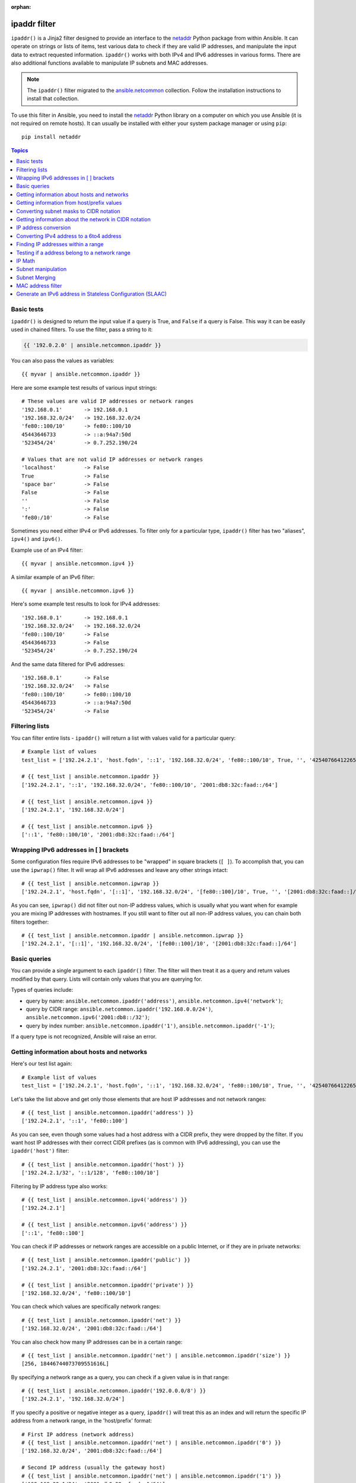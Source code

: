:orphan:

.. _playbooks_filters_ipaddr:

ipaddr filter
`````````````

.. versionadded:: 1.9

``ipaddr()`` is a Jinja2 filter designed to provide an interface to the `netaddr`_
Python package from within Ansible. It can operate on strings or lists of
items, test various data to check if they are valid IP addresses, and manipulate
the input data to extract requested information. ``ipaddr()`` works with both
IPv4 and IPv6 addresses in various forms. There are also additional functions
available to manipulate IP subnets and MAC addresses.

.. note::

	The ``ipaddr()`` filter migrated to the `ansible.netcommon <https://galaxy.ansible.com/ansible/netcommon>`_ collection. Follow the installation instructions to install that collection.

To use this filter in Ansible, you need to install the `netaddr`_ Python library on
a computer on which you use Ansible (it is not required on remote hosts).
It can usually be installed with either your system package manager or using
``pip``::

    pip install netaddr

.. _netaddr: https://pypi.org/project/netaddr/

.. contents:: Topics
   :local:
   :depth: 2
   :backlinks: top


Basic tests
^^^^^^^^^^^

``ipaddr()`` is designed to return the input value if a query is True, and
``False`` if a query is False. This way it can be easily used in chained
filters. To use the filter, pass a string to it:

.. code-block:: none

    {{ '192.0.2.0' | ansible.netcommon.ipaddr }}

You can also pass the values as variables::

    {{ myvar | ansible.netcommon.ipaddr }}

Here are some example test results of various input strings::

    # These values are valid IP addresses or network ranges
    '192.168.0.1'       -> 192.168.0.1
    '192.168.32.0/24'   -> 192.168.32.0/24
    'fe80::100/10'      -> fe80::100/10
    45443646733         -> ::a:94a7:50d
    '523454/24'         -> 0.7.252.190/24

    # Values that are not valid IP addresses or network ranges
    'localhost'         -> False
    True                -> False
    'space bar'         -> False
    False               -> False
    ''                  -> False
    ':'                 -> False
    'fe80:/10'          -> False

Sometimes you need either IPv4 or IPv6 addresses. To filter only for a particular
type, ``ipaddr()`` filter has two "aliases", ``ipv4()`` and ``ipv6()``.

Example use of an IPv4 filter::

    {{ myvar | ansible.netcommon.ipv4 }}

A similar example of an IPv6 filter::

    {{ myvar | ansible.netcommon.ipv6 }}

Here's some example test results to look for IPv4 addresses::

    '192.168.0.1'       -> 192.168.0.1
    '192.168.32.0/24'   -> 192.168.32.0/24
    'fe80::100/10'      -> False
    45443646733         -> False
    '523454/24'         -> 0.7.252.190/24

And the same data filtered for IPv6 addresses::

    '192.168.0.1'       -> False
    '192.168.32.0/24'   -> False
    'fe80::100/10'      -> fe80::100/10
    45443646733         -> ::a:94a7:50d
    '523454/24'         -> False


Filtering lists
^^^^^^^^^^^^^^^

You can filter entire lists - ``ipaddr()`` will return a list with values
valid for a particular query::

    # Example list of values
    test_list = ['192.24.2.1', 'host.fqdn', '::1', '192.168.32.0/24', 'fe80::100/10', True, '', '42540766412265424405338506004571095040/64']

    # {{ test_list | ansible.netcommon.ipaddr }}
    ['192.24.2.1', '::1', '192.168.32.0/24', 'fe80::100/10', '2001:db8:32c:faad::/64']

    # {{ test_list | ansible.netcommon.ipv4 }}
    ['192.24.2.1', '192.168.32.0/24']

    # {{ test_list | ansible.netcommon.ipv6 }}
    ['::1', 'fe80::100/10', '2001:db8:32c:faad::/64']


Wrapping IPv6 addresses in [ ] brackets
^^^^^^^^^^^^^^^^^^^^^^^^^^^^^^^^^^^^^^^

Some configuration files require IPv6 addresses to be "wrapped" in square
brackets (``[ ]``). To accomplish that, you can use the ``ipwrap()`` filter. It
will wrap all IPv6 addresses and leave any other strings intact::

    # {{ test_list | ansible.netcommon.ipwrap }}
    ['192.24.2.1', 'host.fqdn', '[::1]', '192.168.32.0/24', '[fe80::100]/10', True, '', '[2001:db8:32c:faad::]/64']

As you can see, ``ipwrap()`` did not filter out non-IP address values, which is
usually what you want when for example you are mixing IP addresses with
hostnames. If you still want to filter out all non-IP address values, you can
chain both filters together::

    # {{ test_list | ansible.netcommon.ipaddr | ansible.netcommon.ipwrap }}
    ['192.24.2.1', '[::1]', '192.168.32.0/24', '[fe80::100]/10', '[2001:db8:32c:faad::]/64']


Basic queries
^^^^^^^^^^^^^

You can provide a single argument to each ``ipaddr()`` filter. The filter will then
treat it as a query and return values modified by that query. Lists will
contain only values that you are querying for.

Types of queries include:

- query by name: ``ansible.netcommon.ipaddr('address')``, ``ansible.netcommon.ipv4('network')``;
- query by CIDR range: ``ansible.netcommon.ipaddr('192.168.0.0/24')``, ``ansible.netcommon.ipv6('2001:db8::/32')``;
- query by index number: ``ansible.netcommon.ipaddr('1')``, ``ansible.netcommon.ipaddr('-1')``;

If a query type is not recognized, Ansible will raise an error.


Getting information about hosts and networks
^^^^^^^^^^^^^^^^^^^^^^^^^^^^^^^^^^^^^^^^^^^^

Here's our test list again::

    # Example list of values
    test_list = ['192.24.2.1', 'host.fqdn', '::1', '192.168.32.0/24', 'fe80::100/10', True, '', '42540766412265424405338506004571095040/64']

Let's take the list above and get only those elements that are host IP addresses
and not network ranges::

    # {{ test_list | ansible.netcommon.ipaddr('address') }}
    ['192.24.2.1', '::1', 'fe80::100']

As you can see, even though some values had a host address with a CIDR prefix,
they were dropped by the filter. If you want host IP addresses with their correct
CIDR prefixes (as is common with IPv6 addressing), you can use the
``ipaddr('host')`` filter::

    # {{ test_list | ansible.netcommon.ipaddr('host') }}
    ['192.24.2.1/32', '::1/128', 'fe80::100/10']

Filtering by IP address type also works::

    # {{ test_list | ansible.netcommon.ipv4('address') }}
    ['192.24.2.1']

    # {{ test_list | ansible.netcommon.ipv6('address') }}
    ['::1', 'fe80::100']

You can check if IP addresses or network ranges are accessible on a public
Internet, or if they are in private networks::

    # {{ test_list | ansible.netcommon.ipaddr('public') }}
    ['192.24.2.1', '2001:db8:32c:faad::/64']

    # {{ test_list | ansible.netcommon.ipaddr('private') }}
    ['192.168.32.0/24', 'fe80::100/10']

You can check which values are specifically network ranges::

    # {{ test_list | ansible.netcommon.ipaddr('net') }}
    ['192.168.32.0/24', '2001:db8:32c:faad::/64']

You can also check how many IP addresses can be in a certain range::

    # {{ test_list | ansible.netcommon.ipaddr('net') | ansible.netcommon.ipaddr('size') }}
    [256, 18446744073709551616L]

By specifying a network range as a query, you can check if a given value is in
that range::

    # {{ test_list | ansible.netcommon.ipaddr('192.0.0.0/8') }}
    ['192.24.2.1', '192.168.32.0/24']

If you specify a positive or negative integer as a query, ``ipaddr()`` will
treat this as an index and will return the specific IP address from a network
range, in the 'host/prefix' format::

    # First IP address (network address)
    # {{ test_list | ansible.netcommon.ipaddr('net') | ansible.netcommon.ipaddr('0') }}
    ['192.168.32.0/24', '2001:db8:32c:faad::/64']

    # Second IP address (usually the gateway host)
    # {{ test_list | ansible.netcommon.ipaddr('net') | ansible.netcommon.ipaddr('1') }}
    ['192.168.32.1/24', '2001:db8:32c:faad::1/64']

    # Last IP address (the broadcast address in IPv4 networks)
    # {{ test_list | ansible.netcommon.ipaddr('net') | ansible.netcommon.ipaddr('-1') }}
    ['192.168.32.255/24', '2001:db8:32c:faad:ffff:ffff:ffff:ffff/64']

You can also select IP addresses from a range by their index, from the start or
end of the range::

    # Returns from the start of the range
    # {{ test_list | ansible.netcommon.ipaddr('net') | ansible.netcommon.ipaddr('200') }}
    ['192.168.32.200/24', '2001:db8:32c:faad::c8/64']

    # Returns from the end of the range
    # {{ test_list | ansible.netcommon.ipaddr('net') | ansible.netcommon.ipaddr('-200') }}
    ['192.168.32.56/24', '2001:db8:32c:faad:ffff:ffff:ffff:ff38/64']

    # {{ test_list | ansible.netcommon.ipaddr('net') | ansible.netcommon.ipaddr('400') }}
    ['2001:db8:32c:faad::190/64']


Getting information from host/prefix values
^^^^^^^^^^^^^^^^^^^^^^^^^^^^^^^^^^^^^^^^^^^

You frequently use a combination of IP addresses and subnet prefixes
("CIDR"), this is even more common with IPv6. The ``ansible.netcommon.ipaddr()`` filter can extract
useful data from these prefixes.

Here's an example set of two host prefixes (with some "control" values)::

    host_prefix = ['2001:db8:deaf:be11::ef3/64', '192.0.2.48/24', '127.0.0.1', '192.168.0.0/16']

First, let's make sure that we only work with correct host/prefix values, not
just subnets or single IP addresses::

    # {{ host_prefix | ansible.netcommon.ipaddr('host/prefix') }}
    ['2001:db8:deaf:be11::ef3/64', '192.0.2.48/24']

In Debian-based systems, the network configuration stored in the ``/etc/network/interfaces`` file uses a combination of IP address, network address, netmask and broadcast address to configure an IPv4 network interface. We can get these values from a single 'host/prefix' combination:

.. code-block:: jinja

    # Jinja2 template
    {% set ipv4_host = host_prefix | unique | ansible.netcommon.ipv4('host/prefix') | first %}
    iface eth0 inet static
        address   {{ ipv4_host | ansible.netcommon.ipaddr('address') }}
        network   {{ ipv4_host | ansible.netcommon.ipaddr('network') }}
        netmask   {{ ipv4_host | ansible.netcommon.ipaddr('netmask') }}
        broadcast {{ ipv4_host | ansible.netcommon.ipaddr('broadcast') }}

    # Generated configuration file
    iface eth0 inet static
        address   192.0.2.48
        network   192.0.2.0
        netmask   255.255.255.0
        broadcast 192.0.2.255

In the above example, we needed to handle the fact that values were stored in
a list, which is unusual in IPv4 networks, where only a single IP address can be
set on an interface. However, IPv6 networks can have multiple IP addresses set
on an interface:

.. code-block:: jinja

    # Jinja2 template
    iface eth0 inet6 static
        {% set ipv6_list = host_prefix | unique | ansible.netcommon.ipv6('host/prefix') %}
        address {{ ipv6_list[0] }}
        {% if ipv6_list | length > 1 %}
        {% for subnet in ipv6_list[1:] %}
        up   /sbin/ip address add {{ subnet }} dev eth0
        down /sbin/ip address del {{ subnet }} dev eth0
        {% endfor %}
        {% endif %}

    # Generated configuration file
    iface eth0 inet6 static
        address 2001:db8:deaf:be11::ef3/64

If needed, you can extract subnet and prefix information from the 'host/prefix' value:

.. code-block:: jinja

    # {{ host_prefix | ansible.netcommon.ipaddr('host/prefix') | ansible.netcommon.ipaddr('subnet') }}
    ['2001:db8:deaf:be11::/64', '192.0.2.0/24']

    # {{ host_prefix | ansible.netcommon.ipaddr('host/prefix') | ansible.netcommon.ipaddr('prefix') }}
    [64, 24]

Converting subnet masks to CIDR notation
^^^^^^^^^^^^^^^^^^^^^^^^^^^^^^^^^^^^^^^^

Given a subnet in the form of network address and subnet mask, the ``ipaddr()`` filter can convert it into CIDR notation.  This can be useful for converting Ansible facts gathered about network configuration from subnet masks into CIDR format::

    ansible_default_ipv4: {
        address: "192.168.0.11",
        alias: "eth0",
        broadcast: "192.168.0.255",
        gateway: "192.168.0.1",
        interface: "eth0",
        macaddress: "fa:16:3e:c4:bd:89",
        mtu: 1500,
        netmask: "255.255.255.0",
        network: "192.168.0.0",
        type: "ether"
    }

First concatenate the network and netmask::

    net_mask = "{{ ansible_default_ipv4.network }}/{{ ansible_default_ipv4.netmask }}"
    '192.168.0.0/255.255.255.0'

This result can be converted to canonical form with ``ipaddr()`` to produce a subnet in CIDR format::

    # {{ net_mask | ansible.netcommon.ipaddr('prefix') }}
    '24'

    # {{ net_mask | ansible.netcommon.ipaddr('net') }}
    '192.168.0.0/24'


Getting information about the network in CIDR notation
^^^^^^^^^^^^^^^^^^^^^^^^^^^^^^^^^^^^^^^^^^^^^^^^^^^^^^

Given an IP address, the ``ipaddr()`` filter can produce the network address in CIDR notation.
This can be useful when you want to obtain the network address from the IP address in CIDR format.

Here's an example of IP address::

    ip_address = "{{ ansible_default_ipv4.address }}/{{ ansible_default_ipv4.netmask }}"
    '192.168.0.11/255.255.255.0'

This can be used to obtain the network address in CIDR notation format::

    # {{ ip_address | ansible.netcommon.ipaddr('network/prefix') }}
    '192.168.0.0/24'


IP address conversion
^^^^^^^^^^^^^^^^^^^^^

Here's our test list again::

    # Example list of values
    test_list = ['192.24.2.1', 'host.fqdn', '::1', '192.168.32.0/24', 'fe80::100/10', True, '', '42540766412265424405338506004571095040/64']

You can convert IPv4 addresses into IPv6 addresses::

    # {{ test_list | ansible.netcommon.ipv4('ipv6') }}
    ['::ffff:192.24.2.1/128', '::ffff:192.168.32.0/120']

Converting from IPv6 to IPv4 works very rarely::

    # {{ test_list | ansible.netcommon.ipv6('ipv4') }}
    ['0.0.0.1/32']

But we can make a double conversion if needed::

    # {{ test_list | ansible.netcommon.ipaddr('ipv6') | ansible.netcommon.ipaddr('ipv4') }}
    ['192.24.2.1/32', '0.0.0.1/32', '192.168.32.0/24']

You can convert IP addresses to integers, the same way that you can convert
integers into IP addresses::

    # {{ test_list | ansible.netcommon.ipaddr('address') | ansible.netcommon.ipaddr('int') }}
    [3222798849, 1, '3232243712/24', '338288524927261089654018896841347694848/10', '42540766412265424405338506004571095040/64']

You can convert IPv4 address to `Hexadecimal notation <https://en.wikipedia.org/wiki/Hexadecimal>`_ with optional delimiter::

    # {{ '192.168.1.5' | ansible.netcommon.ip4_hex }}
    c0a80105
    # {{ '192.168.1.5' | ansible.netcommon.ip4_hex(':') }}
    c0:a8:01:05

You can convert IP addresses to PTR records::

    # {% for address in test_list | ansible.netcommon.ipaddr %}
    # {{ address | ansible.netcommon.ipaddr('revdns') }}
    # {% endfor %}
    1.2.24.192.in-addr.arpa.
    1.0.0.0.0.0.0.0.0.0.0.0.0.0.0.0.0.0.0.0.0.0.0.0.0.0.0.0.0.0.0.0.ip6.arpa.
    0.32.168.192.in-addr.arpa.
    0.0.1.0.0.0.0.0.0.0.0.0.0.0.0.0.0.0.0.0.0.0.0.0.0.0.0.0.0.8.e.f.ip6.arpa.
    0.0.0.0.0.0.0.0.0.0.0.0.0.0.0.0.d.a.a.f.c.2.3.0.8.b.d.0.1.0.0.2.ip6.arpa.


Converting IPv4 address to a 6to4 address
^^^^^^^^^^^^^^^^^^^^^^^^^^^^^^^^^^^^^^^^^

A `6to4`_ tunnel is a way to access the IPv6 Internet from an IPv4-only network. If you
have a public IPv4 address, you can automatically configure its IPv6
equivalent in the ``2002::/16`` network range. After conversion you will gain
access to a ``2002:xxxx:xxxx::/48`` subnet which could be split into 65535
``/64`` subnets if needed.

To convert your IPv4 address, just send it through the ``'6to4'`` filter. It will
be automatically converted to a router address (with a ``::1/48`` host address)::

    # {{ '193.0.2.0' | ansible.netcommon.ipaddr('6to4') }}
    2002:c100:0200::1/48

.. _6to4: https://en.wikipedia.org/wiki/6to4


Finding IP addresses within a range
^^^^^^^^^^^^^^^^^^^^^^^^^^^^^^^^^^^

To find usable IP addresses within an IP range, try these ``ipaddr`` filters:

To find the next usable IP address in a range, use ``next_usable`` ::

    # {{ '192.168.122.1/24' | ansible.netcommon.ipaddr('next_usable') }}
    192.168.122.2

To find the last usable IP address from a range, use ``last_usable``::

    # {{ '192.168.122.1/24' | ansible.netcommon.ipaddr('last_usable') }}
    192.168.122.254

To find the available range of IP addresses from the given network address, use ``range_usable``::

    # {{ '192.168.122.1/24' | ansible.netcommon.ipaddr('range_usable') }}
    192.168.122.1-192.168.122.254

To find the peer IP address for a point to point link, use ``peer``::

    # {{ '192.168.122.1/31' | ansible.netcommon.ipaddr('peer') }}
    192.168.122.0
    # {{ '192.168.122.1/30' | ansible.netcommon.ipaddr('peer') }}
    192.168.122.2

To return the nth ip from a network, use the filter ``nthhost``::

    # {{ '10.0.0.0/8' | ansible.netcommon.nthhost(305) }}
    10.0.1.49

``nthhost`` also supports a negative value::

    # {{ '10.0.0.0/8' | ansible.netcommon.nthhost(-1) }}
    10.255.255.255

To find the next nth usable IP address in relation to another within a range, use ``next_nth_usable``
In the example, ``next_nth_usable`` returns the second usable IP address for the given IP range::

    # {{ '192.168.122.1/24' | ansible.netcommon.next_nth_usable(2) }}
    192.168.122.3

If there is no usable address, it returns an empty string::

    # {{ '192.168.122.254/24' | ansible.netcommon.next_nth_usable(2) }}
    ""

Just like ``next_nth_ansible``, you have ``previous_nth_usable`` to find the previous usable address::

    # {{ '192.168.122.10/24' | ansible.netcommon.previous_nth_usable(2) }}
    192.168.122.8


Testing if a address belong to a network range
^^^^^^^^^^^^^^^^^^^^^^^^^^^^^^^^^^^^^^^^^^^^^^

The ``network_in_usable`` filter returns whether an address passed as an argument is usable in a network.
Usable addresses are addresses that can be assigned to a host. The network ID and the broadcast address
are not usable addresses.::

    # {{ '192.168.0.0/24' | ansible.netcommon.network_in_usable( '192.168.0.1' ) }}
    True

    # {{ '192.168.0.0/24' | ansible.netcommon.network_in_usable( '192.168.0.255' ) }}
    False

    # {{ '192.168.0.0/16' | ansible.netcommon.network_in_usable( '192.168.0.255' ) }}
    True

The ``network_in_network`` filter returns whether an address or a network passed as argument is in a network.::

    # {{ '192.168.0.0/24' | ansible.netcommon.network_in_network( '192.168.0.1' ) }}
    True

    # {{ '192.168.0.0/24' | ansible.netcommon.network_in_network( '192.168.0.0/24' ) }}
    True

    # {{ '192.168.0.0/24' | ansible.netcommon.network_in_network( '192.168.0.255' ) }}
    True

    # Check in a network is part of another network
    # {{ '192.168.0.0/16' | ansible.netcommon.network_in_network( '192.168.0.0/24' ) }}
    True

To check whether multiple addresses belong to a network, use the ``reduce_on_network`` filter::

    # {{ ['192.168.0.34', '10.3.0.3', '192.168.2.34'] | ansible.netcommon.reduce_on_network( '192.168.0.0/24' ) }}
    ['192.168.0.34']


IP Math
^^^^^^^

.. versionadded:: 2.7

The ``ipmath()`` filter can be used to do simple IP math/arithmetic.

Here are a few simple examples::

    # Get the next five addresses based on an IP address
    # {{ '192.168.1.5' | ansible.netcommon.ipmath(5) }}
    192.168.1.10

    # Get the ten previous addresses based on an IP address
    # {{ '192.168.0.5' | ansible.netcommon.ipmath(-10) }}
    192.167.255.251

    # Get the next five addresses using CIDR notation
    # {{ '192.168.1.1/24' | ansible.netcommon.ipmath(5) }}
    192.168.1.6

    # Get the previous five addresses using CIDR notation
    # {{ '192.168.1.6/24' | ansible.netcommon.ipmath(-5) }}
    192.168.1.1

    # Get the previous ten address using cidr notation
    # It returns a address of the previous network range
    # {{ '192.168.2.6/24' | ansible.netcommon.ipmath(-10) }}
    192.168.1.252

    # Get the next ten addresses in IPv6
    # {{ '2001::1' | ansible.netcommon.ipmath(10) }}
    2001::b

    # Get the previous ten address in IPv6
    # {{ '2001::5' | ansible.netcommon.ipmath(-10) }}
    2000:ffff:ffff:ffff:ffff:ffff:ffff:fffb



Subnet manipulation
^^^^^^^^^^^^^^^^^^^

The ``ipsubnet()`` filter can be used to manipulate network subnets in several ways.

Here is an example IP address and subnet::

    address = '192.168.144.5'
    subnet  = '192.168.0.0/16'

To check if a given string is a subnet, pass it through the filter without any
arguments. If the given string is an IP address, it will be converted into
a subnet::

    # {{ address | ansible.netcommon.ipsubnet }}
    192.168.144.5/32

    # {{ subnet | ansible.netcommon.ipsubnet }}
    192.168.0.0/16

If you specify a subnet size as the first parameter of the  ``ipsubnet()`` filter, and
the subnet size is **smaller than the current one**, you will get the number of subnets
a given subnet can be split into::

    # {{ subnet | ansible.netcommon.ipsubnet(20) }}
    16

The second argument of the ``ipsubnet()`` filter is an index number; by specifying it
you can get a new subnet with the specified size::

    # First subnet
    # {{ subnet | ansible.netcommon.ipsubnet(20, 0) }}
    192.168.0.0/20

    # Last subnet
    # {{ subnet | ansible.netcommon.ipsubnet(20, -1) }}
    192.168.240.0/20

    # Fifth subnet
    # {{ subnet | ansible.netcommon.ipsubnet(20, 5) }}
    192.168.80.0/20

    # Fifth to last subnet
    # {{ subnet | ansible.netcommon.ipsubnet(20, -5) }}
    192.168.176.0/20

If you specify an IP address instead of a subnet, and give a subnet size as
the first argument, the ``ipsubnet()`` filter will instead return the biggest subnet that
contains that given IP address::

    # {{ address | ansible.netcommon.ipsubnet(20) }}
    192.168.144.0/20

By specifying an index number as a second argument, you can select smaller and
smaller subnets::

    # First subnet
    # {{ address | ansible.netcommon.ipsubnet(18, 0) }}
    192.168.128.0/18

    # Last subnet
    # {{ address | ansible.netcommon.ipsubnet(18, -1) }}
    192.168.144.4/31

    # Fifth subnet
    # {{ address | ansible.netcommon.ipsubnet(18, 5) }}
    192.168.144.0/23

    # Fifth to last subnet
    # {{ address | ansible.netcommon.ipsubnet(18, -5) }}
    192.168.144.0/27

By specifying another subnet as a second argument, if the second subnet includes
the first, you can determine the rank of the first subnet in the second ::

    # The rank of the IP in the subnet (the IP is the 36870nth /32 of the subnet)
    # {{ address | ansible.netcommon.ipsubnet(subnet) }}
    36870

    # The rank in the /24 that contain the address
    # {{ address | ansible.netcommon.ipsubnet('192.168.144.0/24') }}
    6

    # An IP with the subnet in the first /30 in a /24
    # {{ '192.168.144.1/30' | ansible.netcommon.ipsubnet('192.168.144.0/24') }}
    1

    # The fifth subnet /30 in a /24
    # {{ '192.168.144.16/30' | ansible.netcommon.ipsubnet('192.168.144.0/24') }}
    5

If the second subnet doesn't include the first subnet, the ``ipsubnet()`` filter raises an error.


You can use the ``ipsubnet()`` filter with the ``ipaddr()`` filter to, for example, split
a given ``/48`` prefix into smaller ``/64`` subnets::

    # {{ '193.0.2.0' | ansible.netcommon.ipaddr('6to4') | ipsubnet(64, 58820) | ansible.netcommon.ipaddr('1') }}
    2002:c100:200:e5c4::1/64

Because of the size of IPv6 subnets, iteration over all of them to find the
correct one may take some time on slower computers, depending on the size
difference between the subnets.


Subnet Merging
^^^^^^^^^^^^^^

.. versionadded:: 2.6

The ``cidr_merge()`` filter can be used to merge subnets or individual addresses
into their minimal representation, collapsing overlapping subnets and merging
adjacent ones wherever possible::

    {{ ['192.168.0.0/17', '192.168.128.0/17', '192.168.128.1' ] | cidr_merge }}
    # => ['192.168.0.0/16']

    {{ ['192.168.0.0/24', '192.168.1.0/24', '192.168.3.0/24'] | cidr_merge }}
    # => ['192.168.0.0/23', '192.168.3.0/24']

Changing the action from 'merge' to 'span' will instead return the smallest
subnet which contains all of the inputs::

    {{ ['192.168.0.0/24', '192.168.3.0/24'] | ansible.netcommon.cidr_merge('span') }}
    # => '192.168.0.0/22'

    {{ ['192.168.1.42', '192.168.42.1'] | ansible.netcommon.cidr_merge('span') }}
    # => '192.168.0.0/18'


MAC address filter
^^^^^^^^^^^^^^^^^^

You can use the ``hwaddr()`` filter to check if a given string is a MAC address or
convert it between various formats. Examples::

    # Example MAC address
    macaddress = '1a:2b:3c:4d:5e:6f'

    # Check if given string is a MAC address
    # {{ macaddress | ansible.netcommon.hwaddr }}
    1a:2b:3c:4d:5e:6f

    # Convert MAC address to PostgreSQL format
    # {{ macaddress | ansible.netcommon.hwaddr('pgsql') }}
    1a2b3c:4d5e6f

    # Convert MAC address to Cisco format
    # {{ macaddress | ansible.netcommon.hwaddr('cisco') }}
    1a2b.3c4d.5e6f

The supported formats result in the following conversions for the ``1a:2b:3c:4d:5e:6f`` MAC address::

    bare: 1A2B3C4D5E6F
    bool: True
    int: 28772997619311
    cisco: 1a2b.3c4d.5e6f
    eui48 or win: 1A-2B-3C-4D-5E-6F
    linux or unix: 1a:2b:3c:4d:5e:6f:
    pgsql, postgresql, or psql: 1a2b3c:4d5e6f


Generate an IPv6 address in Stateless Configuration (SLAAC)
^^^^^^^^^^^^^^^^^^^^^^^^^^^^^^^^^^^^^^^^^^^^^^^^^^^^^^^^^^^

the filter ``slaac()`` generates an IPv6 address for a given network and a MAC Address in Stateless Configuration::

    # {{ 'fdcf:1894:23b5:d38c:0000:0000:0000:0000' | slaac('c2:31:b3:83:bf:2b') }}
    fdcf:1894:23b5:d38c:c031:b3ff:fe83:bf2b

.. seealso::


   `ansible.netcommon <https://galaxy.ansible.com/ansible/netcommon>`_
       Ansible network collection for common code
   :ref:`about_playbooks`
       An introduction to playbooks
   :ref:`playbooks_filters`
       Introduction to Jinja2 filters and their uses
   :ref:`playbooks_conditionals`
       Conditional statements in playbooks
   :ref:`playbooks_variables`
       All about variables
   :ref:`playbooks_loops`
       Looping in playbooks
   :ref:`playbooks_reuse_roles`
       Playbook organization by roles
   :ref:`playbooks_best_practices`
    	 Tips and tricks for playbooks
   `User Mailing List <https://groups.google.com/group/ansible-devel>`_
       Have a question?  Stop by the google group!
   `irc.freenode.net <http://irc.freenode.net>`_
       #ansible IRC chat channel

